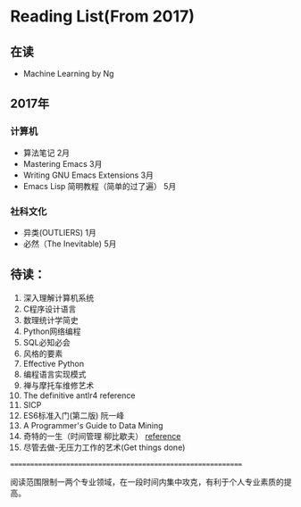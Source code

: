 * Reading List(From 2017)

** 在读
   - Machine Learning by Ng

** 2017年

*** 计算机
    - 算法笔记 2月
    - Mastering Emacs 3月
    - Writing GNU Emacs Extensions 3月
    - Emacs Lisp 简明教程（简单的过了遍） 5月

*** 社科文化
    - 异类(OUTLIERS) 1月
	- 必然（The Inevitable) 5月

** 待读：

 1. 深入理解计算机系统
 2. C程序设计语言
 3. 数理统计学简史
 4. Python网络编程
 5. SQL必知必会
 6. 风格的要素
 7. Effective Python
 8. 编程语言实现模式
 9. 禅与摩托车维修艺术
 10. The definitive antlr4 reference
 11. SICP
 12. ES6标准入门(第二版) 阮一峰
 13. A Programmer's Guide to Data Mining
 14. 奇特的一生（时间管理 柳比歇夫） [[http://www.mifengtd.cn/articles/lyubishchev-time-management.html][reference]]
 15. 尽管去做-无压力工作的艺术(Get things done)


============================================================

阅读范围限制一两个专业领域，在一段时间内集中攻克，有利于个人专业素质的提高。




